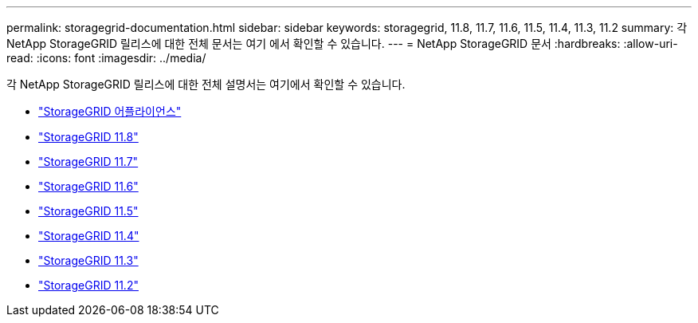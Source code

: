 ---
permalink: storagegrid-documentation.html 
sidebar: sidebar 
keywords: storagegrid, 11.8, 11.7, 11.6, 11.5, 11.4, 11.3, 11.2 
summary: 각 NetApp StorageGRID 릴리스에 대한 전체 문서는 여기 에서 확인할 수 있습니다. 
---
= NetApp StorageGRID 문서
:hardbreaks:
:allow-uri-read: 
:icons: font
:imagesdir: ../media/


[role="lead"]
각 NetApp StorageGRID 릴리스에 대한 전체 설명서는 여기에서 확인할 수 있습니다.

* https://docs.netapp.com/us-en/storagegrid-appliances/index.html["StorageGRID 어플라이언스"]
* https://docs.netapp.com/us-en/storagegrid-118/index.html["StorageGRID 11.8"^]
* https://docs.netapp.com/us-en/storagegrid-117/index.html["StorageGRID 11.7"^]
* https://docs.netapp.com/us-en/storagegrid-116/index.html["StorageGRID 11.6"^]
* https://docs.netapp.com/sgws-115/index.jsp["StorageGRID 11.5"^]
* https://docs.netapp.com/sgws-114/index.jsp["StorageGRID 11.4"^]
* https://docs.netapp.com/sgws-113/index.jsp["StorageGRID 11.3"^]
* https://docs.netapp.com/sgws-112/index.jsp["StorageGRID 11.2"^]

